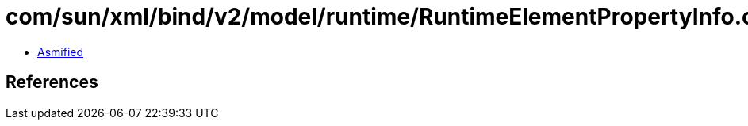 = com/sun/xml/bind/v2/model/runtime/RuntimeElementPropertyInfo.class

 - link:RuntimeElementPropertyInfo-asmified.java[Asmified]

== References

